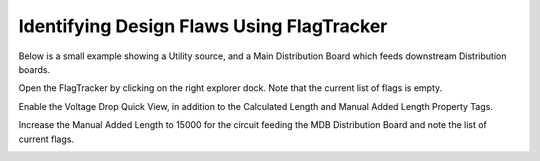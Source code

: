 .. _FlagTracker:

Identifying Design Flaws Using FlagTracker
------------------------------------------
Below is a small example showing a Utility source, and a Main Distribution Board which feeds downstream Distribution boards.

.. image:: images/flag_tracker_1.PNG
    :align: center

Open the FlagTracker by clicking on the right explorer dock.  Note that the current list of flags is empty.  

.. image:: images/flag_tracker_2.PNG
    :align: center

Enable the Voltage Drop Quick View, in addition to the Calculated Length and Manual Added Length Property Tags. 

.. image:: images/flag_tracker_3.PNG
    :align: center

Increase the Manual Added Length to 15000 for the circuit feeding the MDB Distribution Board and note the list of current flags.

.. image:: images/flag_tracker_4.PNG
    :align: center
